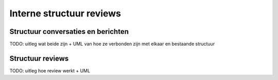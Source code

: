 =========================
Interne structuur reviews
=========================

Structuur conversaties en berichten
===================================

TODO: uitleg wat beide zijn + UML van hoe ze verbonden zijn met elkaar en bestaande structuur

Structuur reviews
=================

TODO: uitleg hoe review werkt + UML